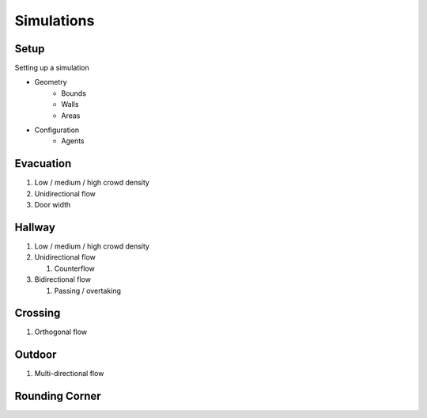 Simulations
===========

Setup
-----
Setting up a simulation

* Geometry
    - Bounds
    - Walls
    - Areas
* Configuration
    - Agents


Evacuation
----------

#) Low / medium / high crowd density
#) Unidirectional flow
#) Door width


Hallway
-------

#) Low / medium / high crowd density
#) Unidirectional flow

   #) Counterflow

#) Bidirectional flow

   #) Passing / overtaking


Crossing
--------

#) Orthogonal flow

Outdoor
-------

#) Multi-directional flow


Rounding Corner
---------------

